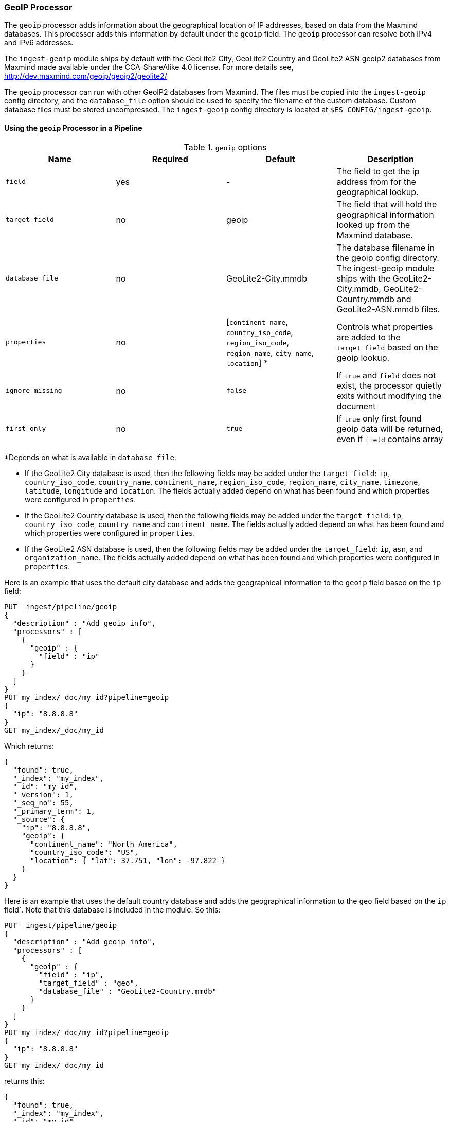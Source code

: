 [[geoip-processor]]
=== GeoIP Processor

The `geoip` processor adds information about the geographical location of IP addresses, based on data from the Maxmind databases.
This processor adds this information by default under the `geoip` field. The `geoip` processor can resolve both IPv4 and
IPv6 addresses.

The `ingest-geoip` module ships by default with the GeoLite2 City, GeoLite2 Country and GeoLite2 ASN geoip2 databases from Maxmind made available
under the CCA-ShareAlike 4.0 license. For more details see, http://dev.maxmind.com/geoip/geoip2/geolite2/

The `geoip` processor can run with other GeoIP2 databases from Maxmind. The files must be copied into the `ingest-geoip` config directory,
and the `database_file` option should be used to specify the filename of the custom database. Custom database files must be stored
uncompressed. The `ingest-geoip` config directory is located at `$ES_CONFIG/ingest-geoip`.

[[using-ingest-geoip]]
==== Using the `geoip` Processor in a Pipeline

[[ingest-geoip-options]]
.`geoip` options
[options="header"]
|======
| Name                   | Required  | Default                                                                            | Description
| `field`                | yes       | -                                                                                  | The field to get the ip address from for the geographical lookup.
| `target_field`         | no        | geoip                                                                              | The field that will hold the geographical information looked up from the Maxmind database.
| `database_file`        | no        | GeoLite2-City.mmdb                                                                 | The database filename in the geoip config directory. The ingest-geoip module ships with the GeoLite2-City.mmdb, GeoLite2-Country.mmdb and GeoLite2-ASN.mmdb files.
| `properties`           | no        | [`continent_name`, `country_iso_code`, `region_iso_code`, `region_name`, `city_name`, `location`] *   | Controls what properties are added to the `target_field` based on the geoip lookup.
| `ignore_missing`       | no        | `false`                                                                            | If `true` and `field` does not exist, the processor quietly exits without modifying the document
| `first_only`           | no        | `true`                                                                             | If `true` only first found geoip data will be returned, even if `field` contains array
|======

*Depends on what is available in `database_file`:

* If the GeoLite2 City database is used, then the following fields may be added under the `target_field`: `ip`,
`country_iso_code`, `country_name`, `continent_name`, `region_iso_code`, `region_name`, `city_name`, `timezone`, `latitude`, `longitude`
and `location`. The fields actually added depend on what has been found and which properties were configured in `properties`.
* If the GeoLite2 Country database is used, then the following fields may be added under the `target_field`: `ip`,
`country_iso_code`, `country_name` and `continent_name`. The fields actually added depend on what has been found and which properties
were configured in `properties`.
* If the GeoLite2 ASN database is used, then the following fields may be added under the `target_field`: `ip`,
`asn`, and `organization_name`. The fields actually added depend on what has been found and which properties were configured
in `properties`.

Here is an example that uses the default city database and adds the geographical information to the `geoip` field based on the `ip` field:

[source,console]
--------------------------------------------------
PUT _ingest/pipeline/geoip
{
  "description" : "Add geoip info",
  "processors" : [
    {
      "geoip" : {
        "field" : "ip"
      }
    }
  ]
}
PUT my_index/_doc/my_id?pipeline=geoip
{
  "ip": "8.8.8.8"
}
GET my_index/_doc/my_id
--------------------------------------------------

Which returns:

[source,console-result]
--------------------------------------------------
{
  "found": true,
  "_index": "my_index",
  "_id": "my_id",
  "_version": 1,
  "_seq_no": 55,
  "_primary_term": 1,
  "_source": {
    "ip": "8.8.8.8",
    "geoip": {
      "continent_name": "North America",
      "country_iso_code": "US",
      "location": { "lat": 37.751, "lon": -97.822 }
    }
  }
}
--------------------------------------------------
// TESTRESPONSE[s/"_seq_no": \d+/"_seq_no" : $body._seq_no/ s/"_primary_term":1/"_primary_term" : $body._primary_term/]

Here is an example that uses the default country database and adds the
geographical information to the `geo` field based on the `ip` field`. Note that
this database is included in the module. So this:

[source,console]
--------------------------------------------------
PUT _ingest/pipeline/geoip
{
  "description" : "Add geoip info",
  "processors" : [
    {
      "geoip" : {
        "field" : "ip",
        "target_field" : "geo",
        "database_file" : "GeoLite2-Country.mmdb"
      }
    }
  ]
}
PUT my_index/_doc/my_id?pipeline=geoip
{
  "ip": "8.8.8.8"
}
GET my_index/_doc/my_id
--------------------------------------------------

returns this:

[source,console-result]
--------------------------------------------------
{
  "found": true,
  "_index": "my_index",
  "_id": "my_id",
  "_version": 1,
  "_seq_no": 65,
  "_primary_term": 1,
  "_source": {
    "ip": "8.8.8.8",
    "geo": {
      "continent_name": "North America",
      "country_iso_code": "US",
    }
  }
}
--------------------------------------------------
// TESTRESPONSE[s/"_seq_no": \d+/"_seq_no" : $body._seq_no/ s/"_primary_term" : 1/"_primary_term" : $body._primary_term/]


Not all IP addresses find geo information from the database, When this
occurs, no `target_field` is inserted into the document.

Here is an example of what documents will be indexed as when information for "80.231.5.0"
cannot be found:

[source,console]
--------------------------------------------------
PUT _ingest/pipeline/geoip
{
  "description" : "Add geoip info",
  "processors" : [
    {
      "geoip" : {
        "field" : "ip"
      }
    }
  ]
}

PUT my_index/_doc/my_id?pipeline=geoip
{
  "ip": "80.231.5.0"
}

GET my_index/_doc/my_id
--------------------------------------------------

Which returns:

[source,console-result]
--------------------------------------------------
{
  "_index" : "my_index",
  "_id" : "my_id",
  "_version" : 1,
  "_seq_no" : 71,
  "_primary_term": 1,
  "found" : true,
  "_source" : {
    "ip" : "80.231.5.0"
  }
}
--------------------------------------------------
// TESTRESPONSE[s/"_seq_no" : \d+/"_seq_no" : $body._seq_no/ s/"_primary_term" : 1/"_primary_term" : $body._primary_term/]

[[ingest-geoip-mappings-note]]
===== Recognizing Location as a Geopoint
Although this processor enriches your document with a `location` field containing
the estimated latitude and longitude of the IP address, this field will not be
indexed as a {ref}/geo-point.html[`geo_point`] type in Elasticsearch without explicitly defining it
as such in the mapping.

You can use the following mapping for the example index above:

[source,console]
--------------------------------------------------
PUT my_ip_locations
{
  "mappings": {
    "properties": {
      "geoip": {
        "properties": {
          "location": { "type": "geo_point" }
        }
      }
    }
  }
}
--------------------------------------------------

////
[source,console]
--------------------------------------------------
PUT _ingest/pipeline/geoip
{
  "description" : "Add geoip info",
  "processors" : [
    {
      "geoip" : {
        "field" : "ip"
      }
    }
  ]
}

PUT my_ip_locations/_doc/1?refresh=true&pipeline=geoip
{
  "ip": "8.8.8.8"
}

GET /my_ip_locations/_search
{
    "query": {
        "bool" : {
            "must" : {
                "match_all" : {}
            },
            "filter" : {
                "geo_distance" : {
                    "distance" : "1m",
                    "geoip.location" : {
                        "lon" : -97.822,
                        "lat" : 37.751
                    }
                }
            }
        }
    }
}
--------------------------------------------------
// TEST[continued]

[source,console-result]
--------------------------------------------------
{
  "took" : 3,
  "timed_out" : false,
  "_shards" : {
    "total" : 1,
    "successful" : 1,
    "skipped" : 0,
    "failed" : 0
  },
  "hits" : {
    "total" : {
      "value": 1,
      "relation": "eq"
    },
    "max_score" : 1.0,
    "hits" : [
      {
        "_index" : "my_ip_locations",
        "_id" : "1",
        "_score" : 1.0,
        "_source" : {
          "geoip" : {
            "continent_name" : "North America",
            "country_iso_code" : "US",
            "location" : {
              "lon" : -97.822,
              "lat" : 37.751
            }
          },
          "ip" : "8.8.8.8"
        }
      }
    ]
  }
}
--------------------------------------------------
// TESTRESPONSE[s/"took" : 3/"took" : $body.took/]
////

[[ingest-geoip-settings]]
===== Node Settings

The `geoip` processor supports the following setting:

`ingest.geoip.cache_size`::

    The maximum number of results that should be cached. Defaults to `1000`.

Note that these settings are node settings and apply to all `geoip` processors, i.e. there is one cache for all defined `geoip` processors.
